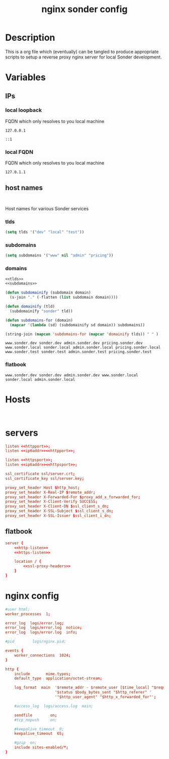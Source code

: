 #+TITLE: nginx sonder config

* Description
This is a org file which (eventually) can be tangled to produce appropriate scripts to setup a reverse proxy nginx server for local Sonder development.

* Variables

** IPs
*** local loopback
FQDN which only resolves to you local machine
#+begin_src :noweb-ref lo
127.0.0.1
#+end_src

#+begin_src :noweb-ref lo6
::1
#+end_src
*** local FQDN
FQDN which only resolves to you local machine
#+begin_src :noweb-ref fqdn
127.0.1.1
#+end_src
** host names
#+begin_src

#+end_src
Host names for various Sonder services
*** tlds
#+begin_src emacs-lisp :noweb-ref tlds
(setq tlds '("dev" "local" "test"))
#+end_src
*** subdomains
#+begin_src emacs-lisp :noweb-ref subdomains
(setq subdomains '("www" nil "admin" "pricing"))
#+end_src
*** domains
#+begin_src emacs-lisp :noweb yes :export yes
<<tlds>>
<<subdomains>>

(defun subdomainify (subdomain domain)
  (s-join "." (-flatten (list subdomain domain))))

(defun domainify (tld)
  (subdomainify "sonder" tld))

(defun subdomains-for (domain)
  (mapcar '(lambda (sd) (subdomainify sd domain)) subdomains))

(string-join (mapcan 'subdomains-for (mapcar 'domainify tlds)) " " )
  #+end_src

  #+RESULTS:
  : www.sonder.dev sonder.dev admin.sonder.dev pricing.sonder.dev www.sonder.local sonder.local admin.sonder.local pricing.sonder.local www.sonder.test sonder.test admin.sonder.test pricing.sonder.test


*** flatbook
#+begin_src :noweb-ref flatbook_hosts
www.sonder.dev sonder.dev admin.sonder.dev www.sonder.local sonder.local admin.sonder.local
#+end_src
* Hosts
#+begin_src

#+end_src

* servers
#+begin_src conf :noweb-ref http-listen
  listen <<httpport>>;
  listen <<ip6addr>><<httpport>>;
#+end_src
#+begin_src conf :noweb-ref https-listen
  listen <<httpsport>>;
  listen <<ip6addr>><<httpsport>>;
#+end_src
#+begin_src conf :noweb-ref https-ssl
  ssl_certificate ssl/server.crt;
  ssl_certificate_key ssl/server.key;
#+end_src
#+begin_src conf :noweb-ref ssl-proxy-headers
  proxy_set_header Host $http_host;
  proxy_set_header X-Real-IP $remote_addr;
  proxy_set_header X-Forwarded-For $proxy_add_x_forwarded_for;
  proxy_set_header X-Client-Verify SUCCESS;
  proxy_set_header X-Client-DN $ssl_client_s_dn;
  proxy_set_header X-SSL-Subject $ssl_client_s_dn;
  proxy_set_header X-SSL-Issuer $ssl_client_i_dn;
#+end_src
** flatbook
#+begin_src conf :noweb yes
server {
    <<http-listen>>
    <<https-listen>>

    location / {
        <<ssl-proxy-headers>>
    }
}
#+end_src
* nginx config
#+BEGIN_SRC conf
#user html;
worker_processes  1;

error_log  logs/error.log;
error_log  logs/error.log  notice;
error_log  logs/error.log  info;

#pid        logs/nginx.pid;

events {
    worker_connections  1024;
}

http {
    include       mime.types;
    default_type  application/octet-stream;

    log_format  main  '$remote_addr - $remote_user [$time_local] "$request" '
                      '$status $body_bytes_sent "$http_referer" '
                      '"$http_user_agent" "$http_x_forwarded_for"';

    #access_log  logs/access.log  main;

    sendfile        on;
    #tcp_nopush     on;

    #keepalive_timeout  0;
    keepalive_timeout  65;

    #gzip  on;
    include sites-enabled/*;
}
#+END_SRC
